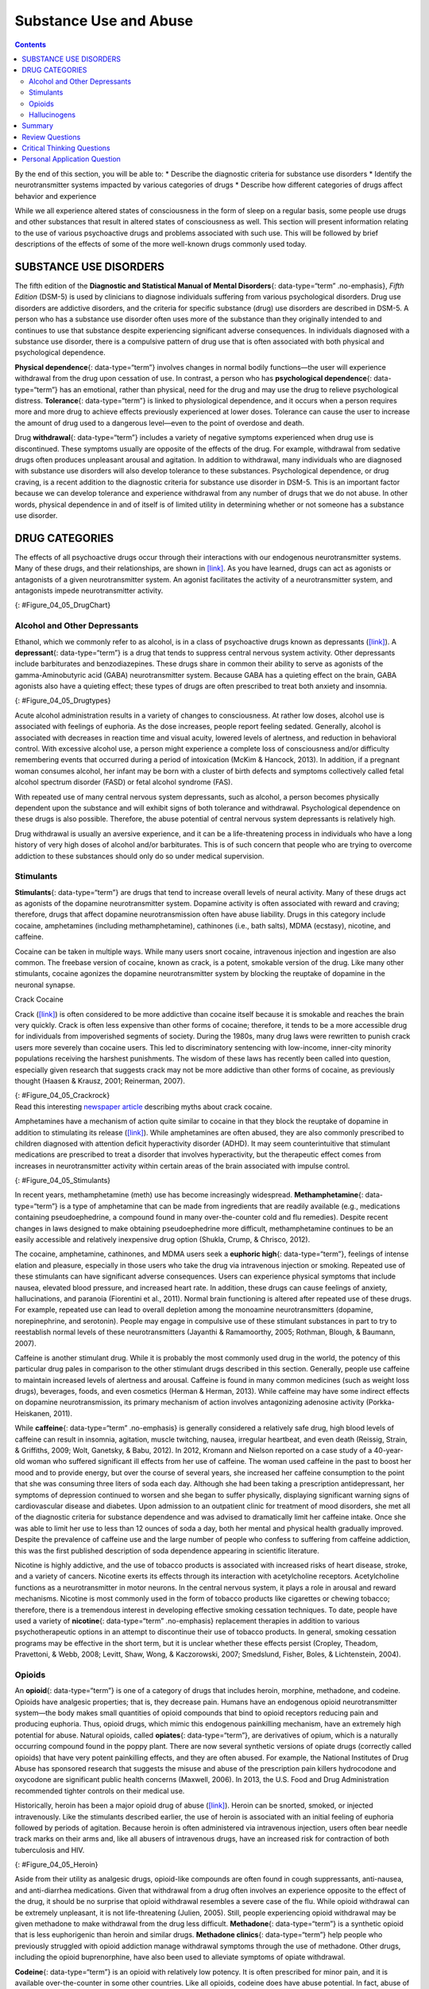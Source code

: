 =======================
Substance Use and Abuse
=======================



.. contents::
   :depth: 3
..

.. container::

   By the end of this section, you will be able to: \* Describe the
   diagnostic criteria for substance use disorders \* Identify the
   neurotransmitter systems impacted by various categories of drugs \*
   Describe how different categories of drugs affect behavior and
   experience

While we all experience altered states of consciousness in the form of
sleep on a regular basis, some people use drugs and other substances
that result in altered states of consciousness as well. This section
will present information relating to the use of various psychoactive
drugs and problems associated with such use. This will be followed by
brief descriptions of the effects of some of the more well-known drugs
commonly used today.

SUBSTANCE USE DISORDERS
=======================

The fifth edition of the **Diagnostic and Statistical Manual of Mental
Disorders**\ {: data-type=“term” .no-emphasis}, *Fifth Edition* (DSM-5)
is used by clinicians to diagnose individuals suffering from various
psychological disorders. Drug use disorders are addictive disorders, and
the criteria for specific substance (drug) use disorders are described
in DSM-5. A person who has a substance use disorder often uses more of
the substance than they originally intended to and continues to use that
substance despite experiencing significant adverse consequences. In
individuals diagnosed with a substance use disorder, there is a
compulsive pattern of drug use that is often associated with both
physical and psychological dependence.

**Physical dependence**\ {: data-type=“term”} involves changes in normal
bodily functions—the user will experience withdrawal from the drug upon
cessation of use. In contrast, a person who has **psychological
dependence**\ {: data-type=“term”} has an emotional, rather than
physical, need for the drug and may use the drug to relieve
psychological distress. **Tolerance**\ {: data-type=“term”} is linked to
physiological dependence, and it occurs when a person requires more and
more drug to achieve effects previously experienced at lower doses.
Tolerance can cause the user to increase the amount of drug used to a
dangerous level—even to the point of overdose and death.

Drug **withdrawal**\ {: data-type=“term”} includes a variety of negative
symptoms experienced when drug use is discontinued. These symptoms
usually are opposite of the effects of the drug. For example, withdrawal
from sedative drugs often produces unpleasant arousal and agitation. In
addition to withdrawal, many individuals who are diagnosed with
substance use disorders will also develop tolerance to these substances.
Psychological dependence, or drug craving, is a recent addition to the
diagnostic criteria for substance use disorder in DSM-5. This is an
important factor because we can develop tolerance and experience
withdrawal from any number of drugs that we do not abuse. In other
words, physical dependence in and of itself is of limited utility in
determining whether or not someone has a substance use disorder.

DRUG CATEGORIES
===============

The effects of all psychoactive drugs occur through their interactions
with our endogenous neurotransmitter systems. Many of these drugs, and
their relationships, are shown in `[link] <#Figure_04_05_DrugChart>`__.
As you have learned, drugs can act as agonists or antagonists of a given
neurotransmitter system. An agonist facilitates the activity of a
neurotransmitter system, and antagonists impede neurotransmitter
activity.

|Four main drug categories are identified by differently colored circles
showing overlaps: the four main drug categories are “antipsychotics,”
“stimulants,” “depressants,” and “hallucinogens.” The circle titled
“Antipsychotics” includes the drug names “Haldol,” “Risperdal,” and
“Seroquel.” The circle titled “Stimulants” contains a subcircle titled
“Psychmotor stimulants” with the drug names “Amphetamines,” “Khat,”
“Ritalin,” and “Cocaine.” The “Stimulants” circle contains another
subcircle titled “Methylxanthines” with the drug names “Caffeine,”
“Theophylline,” and “Theobromine.” The circle titled “Depressants”
contains a subcircle titled “Sedative Hypnotics” with the drug names
“Alcohol,” “Barbituates,” “Ether,” and “GHB”; within that circle is a
subcircle titled “Minor tranquilizers” with the drug names “Ativan,”
“Valium,” and “Xanax.” “Nicotine” falls in the overlap between the
“Stimulants” and “Depressants” circles. The circle titled “Depressants”
also contains a subcircle titled “Narcotic Analgesics” with the drug
names “Opium,” “Codeine,” “Morphine,” “Heroin,” and “DXM.” “DXM” falls
in the overlap between the “Depressants” circle and the “Dissociatives”
subcircle of the “Hallucinogens” circle. The circle titled
“Hallucinogens” contains a subcircle labeled “Dissociatives” including
the drug names ”Ketamine,” “PCP,” “Nitrous,” “Amanitas,” and
“Salvinorum.” Within that subcircle, “Ketamine,” “PCP,” and “Nitrous”
overlap with with the “depressants” circle The circle titled
“Hallucinogens” also contains a subcircle titled “Psychadelics”
including the drug names “MDMA,” “Mescaline,” “LSD,” “Psilocybin,”
“AMT,” “DMT,” and “Ibogaine.” Within that subcircle, “MDMA,”
“Mescaline,” “LSD,” “Psilocybin,” and “AMT” fall within the overlap
between the “Hallucinogens” and “Stimulants” circles. “Ibogaine” falls
within the overlap between the “Psychadelics” and “Dissociatives”
subcircles. Outside of all subcircles, “Marijuana” falls within the
overlap between the “Stimulants,” “Depressants,” and “Hallucinogens”
circles.|\ {: #Figure_04_05_DrugChart}

Alcohol and Other Depressants
-----------------------------

Ethanol, which we commonly refer to as alcohol, is in a class of
psychoactive drugs known as depressants
(`[link] <#Figure_04_05_Drugtypes>`__). A **depressant**\ {:
data-type=“term”} is a drug that tends to suppress central nervous
system activity. Other depressants include barbiturates and
benzodiazepines. These drugs share in common their ability to serve as
agonists of the gamma-Aminobutyric acid (GABA) neurotransmitter system.
Because GABA has a quieting effect on the brain, GABA agonists also have
a quieting effect; these types of drugs are often prescribed to treat
both anxiety and insomnia.

|An illustration of a GABA-gated chloride channel in a cell membrane
shows receptor sites for barbiturate, benzodiazepine, GABA, alcohol, and
neurosteroids, as well as three negatively-charged chloride ions passing
through the channel. Each drug type has a specific shape, such as
triangular, rectangular or square, which corresponds to a similarly
shaped receptor spot.|\ {: #Figure_04_05_Drugtypes}

Acute alcohol administration results in a variety of changes to
consciousness. At rather low doses, alcohol use is associated with
feelings of euphoria. As the dose increases, people report feeling
sedated. Generally, alcohol is associated with decreases in reaction
time and visual acuity, lowered levels of alertness, and reduction in
behavioral control. With excessive alcohol use, a person might
experience a complete loss of consciousness and/or difficulty
remembering events that occurred during a period of intoxication (McKim
& Hancock, 2013). In addition, if a pregnant woman consumes alcohol, her
infant may be born with a cluster of birth defects and symptoms
collectively called fetal alcohol spectrum disorder (FASD) or fetal
alcohol syndrome (FAS).

With repeated use of many central nervous system depressants, such as
alcohol, a person becomes physically dependent upon the substance and
will exhibit signs of both tolerance and withdrawal. Psychological
dependence on these drugs is also possible. Therefore, the abuse
potential of central nervous system depressants is relatively high.

Drug withdrawal is usually an aversive experience, and it can be a
life-threatening process in individuals who have a long history of very
high doses of alcohol and/or barbiturates. This is of such concern that
people who are trying to overcome addiction to these substances should
only do so under medical supervision.

Stimulants
----------

**Stimulants**\ {: data-type=“term”} are drugs that tend to increase
overall levels of neural activity. Many of these drugs act as agonists
of the dopamine neurotransmitter system. Dopamine activity is often
associated with reward and craving; therefore, drugs that affect
dopamine neurotransmission often have abuse liability. Drugs in this
category include cocaine, amphetamines (including methamphetamine),
cathinones (i.e., bath salts), MDMA (ecstasy), nicotine, and caffeine.

Cocaine can be taken in multiple ways. While many users snort cocaine,
intravenous injection and ingestion are also common. The freebase
version of cocaine, known as crack, is a potent, smokable version of the
drug. Like many other stimulants, cocaine agonizes the dopamine
neurotransmitter system by blocking the reuptake of dopamine in the
neuronal synapse.

.. container:: psychology dig-deeper

   .. container::

      Crack Cocaine

   Crack (`[link] <#Figure_04_05_Crackrock>`__) is often considered to
   be more addictive than cocaine itself because it is smokable and
   reaches the brain very quickly. Crack is often less expensive than
   other forms of cocaine; therefore, it tends to be a more accessible
   drug for individuals from impoverished segments of society. During
   the 1980s, many drug laws were rewritten to punish crack users more
   severely than cocaine users. This led to discriminatory sentencing
   with low-income, inner-city minority populations receiving the
   harshest punishments. The wisdom of these laws has recently been
   called into question, especially given research that suggests crack
   may not be more addictive than other forms of cocaine, as previously
   thought (Haasen & Krausz, 2001; Reinerman, 2007).

   |A photograph shows crack rocks. A ruler indicates that each crack
   rock is approximately 1–2 inches wide.|\ {: #Figure_04_05_Crackrock}

.. container:: psychology link-to-learning

   Read this interesting `newspaper
   article <http://openstax.org/l/crack>`__ describing myths about crack
   cocaine.

Amphetamines have a mechanism of action quite similar to cocaine in that
they block the reuptake of dopamine in addition to stimulating its
release (`[link] <#Figure_04_05_Stimulants>`__). While amphetamines are
often abused, they are also commonly prescribed to children diagnosed
with attention deficit hyperactivity disorder (ADHD). It may seem
counterintuitive that stimulant medications are prescribed to treat a
disorder that involves hyperactivity, but the therapeutic effect comes
from increases in neurotransmitter activity within certain areas of the
brain associated with impulse control.

|An illustration of a presynaptic cell and a postsynaptic cell shows
these cells’ interactions with cocaine and dopamine molecules. The
presynaptic cell contains two cylinder-shaped channels, one on each side
near where it faces the postsynaptic cell. The postsynaptic cell
contains several receptors, side-by-side across the area that faces the
presynaptic cell. In the space between the two cells, there are both
cocaine and dopamine molecules. One of the cocaine molecules attaches to
one of the presynaptic cell’s channels. This cocaine molecule is labeled
“bound cocaine.” An X-shape is shown over the top of the bound cocaine
and the channel to indicate that the cocaine does not enter the
presynaptic cell. A dopamine molecule is shown inside of the presynaptic
cell’s other channel. Arrows connect this dopamine molecule to several
others inside of the presynaptic cell. More arrows connect to more
dopamine molecules, tracing their paths from the channel into the
presynaptic cell, and out into the space between the presynaptic cell
and the postsynaptic cell. Arrows extend from two of the dopamine
molecules in this in-between space to the postsynaptic cell’s receptors.
Only the dopamine molecules are shown binding to the postsynaptic cell’s
receptors.|\ {: #Figure_04_05_Stimulants}

In recent years, methamphetamine (meth) use has become increasingly
widespread. **Methamphetamine**\ {: data-type=“term”} is a type of
amphetamine that can be made from ingredients that are readily available
(e.g., medications containing pseudoephedrine, a compound found in many
over-the-counter cold and flu remedies). Despite recent changes in laws
designed to make obtaining pseudoephedrine more difficult,
methamphetamine continues to be an easily accessible and relatively
inexpensive drug option (Shukla, Crump, & Chrisco, 2012).

The cocaine, amphetamine, cathinones, and MDMA users seek a **euphoric
high**\ {: data-type=“term”}, feelings of intense elation and pleasure,
especially in those users who take the drug via intravenous injection or
smoking. Repeated use of these stimulants can have significant adverse
consequences. Users can experience physical symptoms that include
nausea, elevated blood pressure, and increased heart rate. In addition,
these drugs can cause feelings of anxiety, hallucinations, and paranoia
(Fiorentini et al., 2011). Normal brain functioning is altered after
repeated use of these drugs. For example, repeated use can lead to
overall depletion among the monoamine neurotransmitters (dopamine,
norepinephrine, and serotonin). People may engage in compulsive use of
these stimulant substances in part to try to reestablish normal levels
of these neurotransmitters (Jayanthi & Ramamoorthy, 2005; Rothman,
Blough, & Baumann, 2007).

Caffeine is another stimulant drug. While it is probably the most
commonly used drug in the world, the potency of this particular drug
pales in comparison to the other stimulant drugs described in this
section. Generally, people use caffeine to maintain increased levels of
alertness and arousal. Caffeine is found in many common medicines (such
as weight loss drugs), beverages, foods, and even cosmetics (Herman &
Herman, 2013). While caffeine may have some indirect effects on dopamine
neurotransmission, its primary mechanism of action involves antagonizing
adenosine activity (Porkka-Heiskanen, 2011).

While **caffeine**\ {: data-type=“term” .no-emphasis} is generally
considered a relatively safe drug, high blood levels of caffeine can
result in insomnia, agitation, muscle twitching, nausea, irregular
heartbeat, and even death (Reissig, Strain, & Griffiths, 2009; Wolt,
Ganetsky, & Babu, 2012). In 2012, Kromann and Nielson reported on a case
study of a 40-year-old woman who suffered significant ill effects from
her use of caffeine. The woman used caffeine in the past to boost her
mood and to provide energy, but over the course of several years, she
increased her caffeine consumption to the point that she was consuming
three liters of soda each day. Although she had been taking a
prescription antidepressant, her symptoms of depression continued to
worsen and she began to suffer physically, displaying significant
warning signs of cardiovascular disease and diabetes. Upon admission to
an outpatient clinic for treatment of mood disorders, she met all of the
diagnostic criteria for substance dependence and was advised to
dramatically limit her caffeine intake. Once she was able to limit her
use to less than 12 ounces of soda a day, both her mental and physical
health gradually improved. Despite the prevalence of caffeine use and
the large number of people who confess to suffering from caffeine
addiction, this was the first published description of soda dependence
appearing in scientific literature.

Nicotine is highly addictive, and the use of tobacco products is
associated with increased risks of heart disease, stroke, and a variety
of cancers. Nicotine exerts its effects through its interaction with
acetylcholine receptors. Acetylcholine functions as a neurotransmitter
in motor neurons. In the central nervous system, it plays a role in
arousal and reward mechanisms. Nicotine is most commonly used in the
form of tobacco products like cigarettes or chewing tobacco; therefore,
there is a tremendous interest in developing effective smoking cessation
techniques. To date, people have used a variety of **nicotine**\ {:
data-type=“term” .no-emphasis} replacement therapies in addition to
various psychotherapeutic options in an attempt to discontinue their use
of tobacco products. In general, smoking cessation programs may be
effective in the short term, but it is unclear whether these effects
persist (Cropley, Theadom, Pravettoni, & Webb, 2008; Levitt, Shaw, Wong,
& Kaczorowski, 2007; Smedslund, Fisher, Boles, & Lichtenstein, 2004).

Opioids
-------

An **opioid**\ {: data-type=“term”} is one of a category of drugs that
includes heroin, morphine, methadone, and codeine. Opioids have
analgesic properties; that is, they decrease pain. Humans have an
endogenous opioid neurotransmitter system—the body makes small
quantities of opioid compounds that bind to opioid receptors reducing
pain and producing euphoria. Thus, opioid drugs, which mimic this
endogenous painkilling mechanism, have an extremely high potential for
abuse. Natural opioids, called **opiates**\ {: data-type=“term”}, are
derivatives of opium, which is a naturally occurring compound found in
the poppy plant. There are now several synthetic versions of opiate
drugs (correctly called opioids) that have very potent painkilling
effects, and they are often abused. For example, the National Institutes
of Drug Abuse has sponsored research that suggests the misuse and abuse
of the prescription pain killers hydrocodone and oxycodone are
significant public health concerns (Maxwell, 2006). In 2013, the U.S.
Food and Drug Administration recommended tighter controls on their
medical use.

Historically, heroin has been a major opioid drug of abuse
(`[link] <#Figure_04_05_Heroin>`__). Heroin can be snorted, smoked, or
injected intravenously. Like the stimulants described earlier, the use
of heroin is associated with an initial feeling of euphoria followed by
periods of agitation. Because heroin is often administered via
intravenous injection, users often bear needle track marks on their arms
and, like all abusers of intravenous drugs, have an increased risk for
contraction of both tuberculosis and HIV.

|Photograph A shows various paraphernalia spread out on a black surface.
The items include a tourniquet, three syringes of varying widths, three
cotton-balls, a tiny cooking vessel, a condom, a capsule of sterile
water, and an alcohol swab. Photograph B shows a hand holding a spoon
containing heroin tar above a small candle.|\ {: #Figure_04_05_Heroin}

Aside from their utility as analgesic drugs, opioid-like compounds are
often found in cough suppressants, anti-nausea, and anti-diarrhea
medications. Given that withdrawal from a drug often involves an
experience opposite to the effect of the drug, it should be no surprise
that opioid withdrawal resembles a severe case of the flu. While opioid
withdrawal can be extremely unpleasant, it is not life-threatening
(Julien, 2005). Still, people experiencing opioid withdrawal may be
given methadone to make withdrawal from the drug less difficult.
**Methadone**\ {: data-type=“term”} is a synthetic opioid that is less
euphorigenic than heroin and similar drugs. **Methadone clinics**\ {:
data-type=“term”} help people who previously struggled with opioid
addiction manage withdrawal symptoms through the use of methadone. Other
drugs, including the opioid buprenorphine, have also been used to
alleviate symptoms of opiate withdrawal.

**Codeine**\ {: data-type=“term”} is an opioid with relatively low
potency. It is often prescribed for minor pain, and it is available
over-the-counter in some other countries. Like all opioids, codeine does
have abuse potential. In fact, abuse of prescription opioid medications
is becoming a major concern worldwide (Aquina, Marques-Baptista,
Bridgeman, & Merlin, 2009; Casati, Sedefov, & Pfeiffer-Gerschel, 2012).

Hallucinogens
-------------

A **hallucinogen**\ {: data-type=“term”} is one of a class of drugs that
results in profound alterations in sensory and perceptual experiences
(`[link] <#Figure_04_05_Psychedelic>`__). In some cases, users
experience vivid visual hallucinations. It is also common for these
types of drugs to cause hallucinations of body sensations (e.g., feeling
as if you are a giant) and a skewed perception of the passage of time.

|An illustration shows a colorful spiral pattern.|\ {:
#Figure_04_05_Psychedelic}

As a group, hallucinogens are incredibly varied in terms of the
neurotransmitter systems they affect. Mescaline and LSD are serotonin
agonists, and PCP (angel dust) and ketamine (an animal anesthetic) act
as antagonists of the NMDA glutamate receptor. In general, these drugs
are not thought to possess the same sort of abuse potential as other
classes of drugs discussed in this section.

.. container:: psychology link-to-learning

   To learn more about some of the most commonly abused prescription and
   street drugs, check out the `Commonly Abused Drugs
   Chart <http://openstax.org/l/drugabuse>`__ and the `Commonly Abused
   Prescription Drugs Chart <http://openstax.org/l/Rxabuse>`__ from the
   National Institute on Drug Abuse.

.. container:: psychology dig-deeper

   .. container::

      Medical Marijuana

   While the possession and use of marijuana is illegal in most states,
   it is now legal in Washington and Colorado to possess limited
   quantities of marijuana for recreational use
   (`[link] <#Figure_04_05_Marijuana>`__). In contrast, medical
   marijuana use is now legal in nearly half of the United States and in
   the District of Columbia. Medical marijuana is marijuana that is
   prescribed by a doctor for the treatment of a health condition. For
   example, people who undergo chemotherapy will often be prescribed
   marijuana to stimulate their appetites and prevent excessive weight
   loss resulting from the side effects of chemotherapy treatment.
   Marijuana may also have some promise in the treatment of a variety of
   medical conditions (Mather, Rauwendaal, Moxham-Hall, & Wodak, 2013;
   Robson, 2014; Schicho & Storr, 2014).

   |A photograph shows a window with a neon sign. The sign includes the
   word “medical” above the shape of a marijuana leaf.|\ {:
   #Figure_04_05_Marijuana}

   While medical marijuana laws have been passed on a state-by-state
   basis, federal laws still classify this as an illicit substance,
   making conducting research on the potentially beneficial medicinal
   uses of marijuana problematic. There is quite a bit of controversy
   within the scientific community as to the extent to which marijuana
   might have medicinal benefits due to a lack of large-scale,
   controlled research (Bostwick, 2012). As a result, many scientists
   have urged the federal government to allow for relaxation of current
   marijuana laws and classifications in order to facilitate a more
   widespread study of the drug’s effects (Aggarwal et al., 2009;
   Bostwick, 2012; Kogan & Mechoulam, 2007).

   Until recently, the United States Department of Justice routinely
   arrested people involved and seized marijuana used in medicinal
   settings. In the latter part of 2013, however, the United States
   Department of Justice issued statements indicating that they would
   not continue to challenge state medical marijuana laws. This shift in
   policy may be in response to the scientific community’s
   recommendations and/or reflect changing public opinion regarding
   marijuana.

Summary
=======

Substance use disorder is defined in DSM-5 as a compulsive pattern of
drug use despite negative consequences. Both physical and psychological
dependence are important parts of this disorder. Alcohol, barbiturates,
and benzodiazepines are central nervous system depressants that affect
GABA neurotransmission. Cocaine, amphetamine, cathinones, and MDMA are
all central nervous stimulants that agonize dopamine neurotransmission,
while nicotine and caffeine affect acetylcholine and adenosine,
respectively. Opiate drugs serve as powerful analgesics through their
effects on the endogenous opioid neurotransmitter system, and
hallucinogenic drugs cause pronounced changes in sensory and perceptual
experiences. The hallucinogens are variable with regards to the specific
neurotransmitter systems they affect.

Review Questions
================

.. container::

   .. container::

      \_______\_ occurs when a drug user requires more and more of a
      given drug in order to experience the same effects of the drug.

      1. withdrawal
      2. psychological dependence
      3. tolerance
      4. reuptake {: type=“a”}

   .. container::

      C

.. container::

   .. container::

      Cocaine blocks the reuptake of \________.

      1. GABA
      2. glutamate
      3. acetylcholine
      4. dopamine {: type=“a”}

   .. container::

      D

.. container::

   .. container::

      \_______\_ refers to drug craving.

      1. psychological dependence
      2. antagonism
      3. agonism
      4. physical dependence {: type=“a”}

   .. container::

      A

.. container::

   .. container::

      LSD affects \_______\_ neurotransmission.

      1. dopamine
      2. serotonin
      3. acetylcholine
      4. norepinephrine {: type=“a”}

   .. container::

      B

Critical Thinking Questions
===========================

.. container::

   .. container::

      The negative health consequences of both alcohol and tobacco
      products are well-documented. A drug like marijuana, on the other
      hand, is generally considered to be as safe, if not safer than
      these legal drugs. Why do you think marijuana use continues to be
      illegal in many parts of the United States?

   .. container::

      One possibility involves the cultural acceptance and long history
      of alcohol and tobacco use in our society. No doubt, money comes
      into play as well. Growing tobacco and producing alcohol on a
      large scale is a well-regulated and taxed process. Given that
      marijuana is essentially a weed that requires little care to grow,
      it would be much more difficult to regulate its production. Recent
      events suggest that cultural attitudes regarding marijuana are
      changing, and it is quite likely that its illicit status will be
      adapted accordingly.

.. container::

   .. container::

      Why are programs designed to educate people about the dangers of
      using tobacco products just as important as developing tobacco
      cessation programs?

   .. container::

      Given that currently available programs designed to help people
      quit using tobacco products are not necessarily effective in the
      long term, programs designed to prevent people from using these
      products in the first place may be the best hope for dealing with
      the enormous public health concerns associated with tobacco use.

Personal Application Question
=============================

.. container::

   .. container::

      Many people experiment with some sort of psychoactive substance at
      some point in their lives. Why do you think people are motivated
      to use substances that alter consciousness?

.. container::

   .. rubric:: Glossary
      :name: glossary

   {: data-type=“glossary-title”}

   codeine
      opiate with relatively low potency often prescribed for minor pain
      ^
   depressant
      drug that tends to suppress central nervous system activity ^
   euphoric high
      feelings of intense elation and pleasure from drug use ^
   hallucinogen
      one of a class of drugs that results in profound alterations in
      sensory and perceptual experiences, often with vivid
      hallucinations ^
   methadone
      synthetic opioid that is less euphorogenic than heroin and similar
      drugs; used to manage withdrawal symptoms in opiate users ^
   methadone clinic
      uses methadone to treat withdrawal symptoms in opiate users ^
   methamphetamine
      type of amphetamine that can be made from pseudoephedrine, an
      over-the-counter drug; widely manufactured and abused ^
   opiate/opioid
      one of a category of drugs that has strong analgesic properties;
      opiates are produced from the resin of the opium poppy; includes
      heroin, morphine, methadone, and codeine ^
   physical dependence
      changes in normal bodily functions that cause a drug user to
      experience withdrawal symptoms upon cessation of use ^
   psychological dependence
      emotional, rather than a physical, need for a drug which may be
      used to relieve psychological distress ^
   stimulant
      drug that tends to increase overall levels of neural activity;
      includes caffeine, nicotine, amphetamines, and cocaine ^
   tolerance
      state of requiring increasing quantities of the drug to gain the
      desired effect ^
   withdrawal
      variety of negative symptoms experienced when drug use is
      discontinued

.. |Four main drug categories are identified by differently colored circles showing overlaps: the four main drug categories are “antipsychotics,” “stimulants,” “depressants,” and “hallucinogens.” The circle titled “Antipsychotics” includes the drug names “Haldol,” “Risperdal,” and “Seroquel.” The circle titled “Stimulants” contains a subcircle titled “Psychmotor stimulants” with the drug names “Amphetamines,” “Khat,” “Ritalin,” and “Cocaine.” The “Stimulants” circle contains another subcircle titled “Methylxanthines” with the drug names “Caffeine,” “Theophylline,” and “Theobromine.” The circle titled “Depressants” contains a subcircle titled “Sedative Hypnotics” with the drug names “Alcohol,” “Barbituates,” “Ether,” and “GHB”; within that circle is a subcircle titled “Minor tranquilizers” with the drug names “Ativan,” “Valium,” and “Xanax.” “Nicotine” falls in the overlap between the “Stimulants” and “Depressants” circles. The circle titled “Depressants” also contains a subcircle titled “Narcotic Analgesics” with the drug names “Opium,” “Codeine,” “Morphine,” “Heroin,” and “DXM.” “DXM” falls in the overlap between the “Depressants” circle and the “Dissociatives” subcircle of the “Hallucinogens” circle. The circle titled “Hallucinogens” contains a subcircle labeled “Dissociatives” including the drug names ”Ketamine,” “PCP,” “Nitrous,” “Amanitas,” and “Salvinorum.” Within that subcircle, “Ketamine,” “PCP,” and “Nitrous” overlap with with the “depressants” circle The circle titled “Hallucinogens” also contains a subcircle titled “Psychadelics” including the drug names “MDMA,” “Mescaline,” “LSD,” “Psilocybin,” “AMT,” “DMT,” and “Ibogaine.” Within that subcircle, “MDMA,” “Mescaline,” “LSD,” “Psilocybin,” and “AMT” fall within the overlap between the “Hallucinogens” and “Stimulants” circles. “Ibogaine” falls within the overlap between the “Psychadelics” and “Dissociatives” subcircles. Outside of all subcircles, “Marijuana” falls within the overlap between the “Stimulants,” “Depressants,” and “Hallucinogens” circles.| image:: ../resources/CNX_Psych_04_05_Drugchart.jpg
.. |An illustration of a GABA-gated chloride channel in a cell membrane shows receptor sites for barbiturate, benzodiazepine, GABA, alcohol, and neurosteroids, as well as three negatively-charged chloride ions passing through the channel. Each drug type has a specific shape, such as triangular, rectangular or square, which corresponds to a similarly shaped receptor spot.| image:: ../resources/CNX_Psych_04_05_Drugtypes.jpg
.. |A photograph shows crack rocks. A ruler indicates that each crack rock is approximately 1–2 inches wide.| image:: ../resources/CNX_Psych_04_05_Crackrock.jpg
.. |An illustration of a presynaptic cell and a postsynaptic cell shows these cells’ interactions with cocaine and dopamine molecules. The presynaptic cell contains two cylinder-shaped channels, one on each side near where it faces the postsynaptic cell. The postsynaptic cell contains several receptors, side-by-side across the area that faces the presynaptic cell. In the space between the two cells, there are both cocaine and dopamine molecules. One of the cocaine molecules attaches to one of the presynaptic cell’s channels. This cocaine molecule is labeled “bound cocaine.” An X-shape is shown over the top of the bound cocaine and the channel to indicate that the cocaine does not enter the presynaptic cell. A dopamine molecule is shown inside of the presynaptic cell’s other channel. Arrows connect this dopamine molecule to several others inside of the presynaptic cell. More arrows connect to more dopamine molecules, tracing their paths from the channel into the presynaptic cell, and out into the space between the presynaptic cell and the postsynaptic cell. Arrows extend from two of the dopamine molecules in this in-between space to the postsynaptic cell’s receptors. Only the dopamine molecules are shown binding to the postsynaptic cell’s receptors.| image:: ../resources/CNX_Psych_04_05_Stimulants_n.jpg
.. |Photograph A shows various paraphernalia spread out on a black surface. The items include a tourniquet, three syringes of varying widths, three cotton-balls, a tiny cooking vessel, a condom, a capsule of sterile water, and an alcohol swab. Photograph B shows a hand holding a spoon containing heroin tar above a small candle.| image:: ../resources/CNX_Psych_04_05_Heroin.jpg
.. |An illustration shows a colorful spiral pattern.| image:: ../resources/CNX_Psych_04_05_Psychedelic.jpg
.. |A photograph shows a window with a neon sign. The sign includes the word “medical” above the shape of a marijuana leaf.| image:: ../resources/CNX_Psych_04_05_Marijuana.jpg
